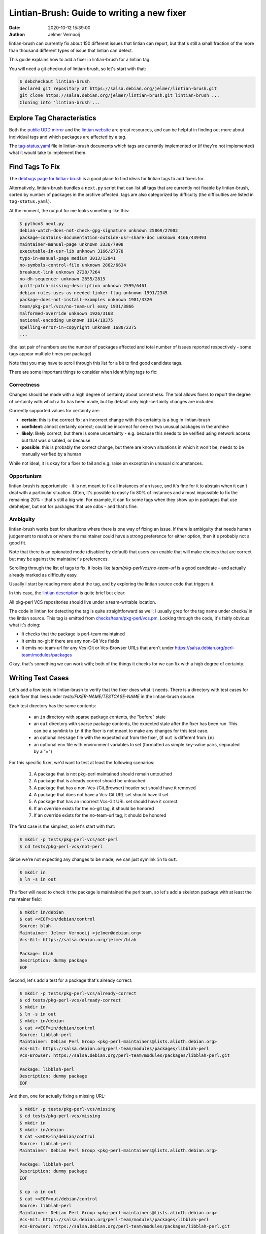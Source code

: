 Lintian-Brush: Guide to writing a new fixer
#############################################
:date: 2020-10-12 15:39:00
:author: Jelmer Vernooĳ

lintian-brush can currently fix about 150 different issues that lintian can
report, but that's still a small fraction of the more than thousand different
types of issue that lintian can detect.

This guide explains how to add a fixer in lintian-brush for a lintian tag.

You will need a git checkout of lintian-brush, so let's start with that:

.. code-block:: shell-session

    $ debcheckout lintian-brush
    declared git repository at https://salsa.debian.org/jelmer/lintian-brush.git
    git clone https://salsa.debian.org/jelmer/lintian-brush.git lintian-brush ...
    Cloning into 'lintian-brush'...


Explore Tag Characteristics
~~~~~~~~~~~~~~~~~~~~~~~~~~~

Both the `public UDD mirror <https://udd-mirror.debian.net/>`_ and the `lintian
website <https://lintian.debian.org/>`_ are great resources, and can be helpful
in finding out more about individual tags and which packages are affected
by a tag.

The `tag-status.yaml
<https://salsa.debian.org/jelmer/lintian-brush/-/blob/master/tag-status.yaml>`_
file in lintian-brush documents which tags are currently
implemented or (if they're not implemented) what it would take to implement them.

Find Tags To Fix
~~~~~~~~~~~~~~~~

The `debbugs page for lintian-brush <https://bugs.debian.org/lintian-brush>`_ is a
good place to find ideas for lintian tags to add fixers for.

Alternatively, lintian-brush bundles a ``next.py`` script that can list all tags that
are currently not fixable by lintian-brush, sorted by number of packages
in the archive affected. tags are also categorized by difficulty
(the difficulties are listed in ``tag-status.yaml``).

At the moment, the output for me looks something like this:

.. code-block:: shell-session

    $ python3 next.py
    debian-watch-does-not-check-gpg-signature unknown 25869/27082
    package-contains-documentation-outside-usr-share-doc unknown 4166/439493
    maintainer-manual-page unknown 3336/7908
    executable-in-usr-lib unknown 3166/27378
    typo-in-manual-page medium 3013/12841
    no-symbols-control-file unknown 2862/6634
    breakout-link unknown 2728/7264
    no-dh-sequencer unknown 2655/2815
    quilt-patch-missing-description unknown 2599/6461
    debian-rules-uses-as-needed-linker-flag unknown 1991/2345
    package-does-not-install-examples unknown 1981/3320
    team/pkg-perl/vcs/no-team-url easy 1931/3866
    malformed-override unknown 1926/3168
    national-encoding unknown 1914/18375
    spelling-error-in-copyright unknown 1680/2375
    ...

(the last pair of numbers are the number of packages affected and total number
of issues reported respectively - some tags appear multiple times per package)

Note that you may have to scroll through this list for a bit to find good candidate
tags.

There are some important things to consider when identifying tags to fix:

Correctness
-----------

Changes should be made with a high degree of certainty about correctness. The
tool allows fixers to report the degree of certainty with which a fix has
been made, but by default only high-certainty changes are included.

Currently supported values for certainty are:

* **certain**: this is the correct fix; an incorrect change with this certainty
  is a bug in lintian-brush
* **confident**: almost certainly correct; could be incorrect for one or two
  unusual packages in the archive
* **likely**: likely correct, but there is some uncertainty - e.g. because this
  needs to be verified using network access but that was disabled, or because
* **possible**: this is probably the correct change, but there are known
  situations in which it won't be; needs to be manually verified by a human

While not ideal, it is okay for a fixer to fail and e.g. raise an exception in
unusual circumstances.

Opportunism
-----------

lintian-brush is opportunistic - it is not meant to fix all instances of an
issue, and it's fine for it to abstain when it can't deal with a particular
situation. Often, it's possible to easily fix 80% of instances and
almost impossible to fix the remaining 20% - that's still a big win.
For example, it can fix some tags when they show up in packages
that use debhelper, but not for packages that use cdbs - and that's fine.

Ambiguity
---------

lintian-brush works best for situations where there is one way of fixing
an issue. If there is ambiguity that needs human judgement to resolve or
where the maintainer could have a strong preference for either option,
then it's probably not a good fit.

Note that there is an opionated mode (disabled by default) that users can
enable that will make choices that are correct but may be against the
maintainer's preferences.

Scrolling through the list of tags to fix, it looks like
*team/pkg-perl/vcs/no-team-url* is a good candidate - and actually already
marked as difficulty easy.

Usually I start by reading more about the tag, and by exploring the lintian
source code that triggers it.

In this case, the `lintian description
<https://lintian.debian.org/tags/team/pkg-perl/vcs/no-team-url.html>`_ is quite
brief but clear:

.. class:: italic

   All pkg-perl VCS repositories should live under a team-writable location.

The code in lintian for detecting the tag is quite straightforward as well; I
usually grep for the tag name under checks/ in the lintian source. This tag is emitted from
`checks/team/pkg-perl/vcs.pm <https://salsa.debian.org/lintian/lintian/-/blob/master/checks/team/pkg-perl/vcs.pm>`_.
Looking through the code, it's fairly obvious what it's doing:

* It checks that the package is perl-team maintained
* It emits no-git if there are any non-Git Vcs fields
* It emits no-team-url for any Vcs-Git or Vcs-Browser URLs that aren't under https://salsa.debian.org/perl-team/modules/packages

Okay, that's something we can work with; both of the things it checks for we
can fix with a high degree of certainty.

Writing Test Cases
~~~~~~~~~~~~~~~~~~

Let's add a few tests in lintian-brush to verify that the fixer does what it
needs. There is a directory with test cases for each fixer that lives under
*tests/FIXER-NAME/TESTCASE-NAME* in the lintian-brush source.

Each test directory has the same contents:

 * an ``in`` directory with sparse package contents, the "before" state
 * an ``out`` directory with sparse package contents, the expected state after
   the fixer has been run. This can be a symlink to ``in`` if
   the fixer is not meant to make any changes for this test case.
 * an optional ``message`` file with the expected out from the fixer,
   (if ``out`` is different from ``in``)
 * an optional ``env`` file with environment variables to set
   (formatted as simple key-value pairs, separated by a "=")

For this specific fixer, we'd want to test at least the following scenarios:

 1) A package that is not pkg-perl maintained should remain untouched
 2) A package that is already correct should be untouched
 3) A package that has a non-Vcs-{Git,Browser} header set should have it removed
 4) A package that does not have a Vcs-Git URL set should have it set
 5) A package that has an incorrect Vcs-Git URL set should have it correct
 6) If an override exists for the no-git tag, it should be honored
 7) If an override exists for the no-team-url tag, it should be honored

The first case is the simplest, so let's start with that:

.. code-block:: shell-session

    $ mkdir -p tests/pkg-perl-vcs/not-perl
    $ cd tests/pkg-perl-vcs/not-perl

Since we're not expecting any changes to be made, we can just symlink ``in`` to ``out``.

.. code-block:: shell-session

    $ mkdir in
    $ ln -s in out

The fixer will need to check it the package is maintained
the perl team, so let's add a skeleton package with at least the maintainer
field:

.. code-block:: shell-session

    $ mkdir in/debian
    $ cat <<EOF>in/debian/control
    Source: blah
    Maintainer: Jelmer Vernooij <jelmer@debian.org>
    Vcs-Git: https://salsa.debian.org/jelmer/blah

    Package: blah
    Description: dummy package
    EOF

Second, let's add a test for a package that's already correct:

.. code-block:: shell-session

    $ mkdir -p tests/pkg-perl-vcs/already-correct
    $ cd tests/pkg-perl-vcs/already-correct
    $ mkdir in
    $ ln -s in out
    $ mkdir in/debian
    $ cat <<EOF>in/debian/control
    Source: libblah-perl
    Maintainer: Debian Perl Group <pkg-perl-maintainers@lists.alioth.debian.org>
    Vcs-Git: https://salsa.debian.org/perl-team/modules/packages/libblah-perl
    Vcs-Browser: https://salsa.debian.org/perl-team/modules/packages/libblah-perl.git

    Package: libblah-perl
    Description: dummy package
    EOF

And then, one for actually fixing a missing URL:

.. code-block:: shell-session

    $ mkdir -p tests/pkg-perl-vcs/missing
    $ cd tests/pkg-perl-vcs/missing
    $ mkdir in
    $ mkdir in/debian
    $ cat <<EOF>in/debian/control
    Source: libblah-perl
    Maintainer: Debian Perl Group <pkg-perl-maintainers@lists.alioth.debian.org>

    Package: libblah-perl
    Description: dummy package
    EOF

    $ cp -a in out
    $ cat <<EOF>out/debian/control
    Source: libblah-perl
    Maintainer: Debian Perl Group <pkg-perl-maintainers@lists.alioth.debian.org>
    Vcs-Git: https://salsa.debian.org/perl-team/modules/packages/libblah-perl
    Vcs-Browser: https://salsa.debian.org/perl-team/modules/packages/libblah-perl.git

    Package: libblah-perl
    Description: dummy package
    EOF

And finally, let's add the expected output:

.. code-block:: shell-session

    $ cat <<EOF>message
    Use standard Vcs fields for perl package.
    Certainty: certain
    Fixed-Lintian-Tags: team/pkg-perl/vcs/no-team-url
    EOF

I won't include the other tests here, but you can find them in the
`lintian-brush git repository <https://salsa.debian.org/jelmer/lintian-brush/-/tree/master/tests/pkg-perl-vcs>`_.

Writing the fixer script
~~~~~~~~~~~~~~~~~~~~~~~~

Now that the tests have been written, let's move on to the actual fixer. Each fixer
is a simple script that can also be run outside of lintian-brush.

Environment
-----------

A fixer is run in the root directory of a package, where it can make changes
it deems necessary. If a fixer can not provide any improvements, it can simply
leave the working tree untouched - lintian-brush will not create any commits for it
or update the changelog. If exits with a non-zero return code, whatever changes
it has made will be discarded and the fixer will be reported as having failed.

There is no need to interact with git - lintian-brush will make sure
fixes are run in a clean tree and takes care of updating the git index.

lintian-brush will take care of adding an entry to the changelog with the changes
that have been made, if necessary.

Output
------

Besides making changes to the package, the only thing the script needs to do is
report what changes it made on standard out, including some optional
RFC822-style pseudo-headers with other metadata.  The most common pseudoheaders
are:

* ``Fixed-Lintian-Tags``: comma-separated list of lintian tags that were fixed
  (currently just the tags, not any of the other info)
* ``Certainty``: how certain the fixer is about the changes made. Should be one
  of ``certain``, ``confident``, ``likely`` or ``possible``.

Bullet points can be used in the output, and will be appropriately formatted in
the changelog message or git commit message.

Environment variables
---------------------

Several environment variables will be set to indicate the users' preferences and
package metadate. For a list, see the section on `writing new
fixers <https://salsa.debian.org/jelmer/lintian-brush#writing-new-fixers>`_ in
the README.

Convenience functions
---------------------

If you are writing a fixer in Python, there are some convenience functions
available in the
`lintian_brush.fixer <https://salsa.debian.org/jelmer/lintian-brush/-/blob/master/lintian_brush/fixer.py>`_
module for accessing the environment
variables and reporting changes.

How the package is modified is up to the fixer. Scripts written in Python
commonly use the `debmutate <https://packages.debian.org/sid/python3-debmutate>`_
module to make changes to control files in a way that preserves formatting.

Actual script
-------------

Since our fixer script will be written in Python and the name is pkg-perl-vcs,
we'll write it in ``fixers/pkg-perl-vcs.py``:

.. code-block:: shell-session

    $ touch fixers/pkg-perl-vcs.py
    $ chmod a+x fixers/pkg-perl-vcs.py

The script itself will only need to open ``debian/control``, both
to verify that the package is maintained by the perl team and to make
any changes.

The ``ControlEditor`` context manager from ``debmutate.control`` makes this
easy. When the context is entered, the file is read. When the context is exited
without an exception, the updated file will be written back to disk if any
changes were made.

Here's what we'll do:

#. Check that the maintainer of the package is the perl team, or exit
#. Iterate over the fields in the source package that start with Vcs-

 #. If the header is Vcs-Git or Vcs-Browser:

   #. make sure that it conforms to the expected URL
   #. check that there is no override
   #. if it doesn't, verify that the expected URL exists and update the field

 #. Otherwise, remove the field

Eventually, ``fixers/pkg-perl-vcs.py`` will look something like this:

.. code-block:: python

    #!/usr/bin/python3

    import sys

    # Import convenience functions for reporting results and checking overrides
    from lintian_brush.fixer import report_result, LintianIssue

    from debmutate.control import ControlEditor
    from email.utils import parseaddr

    PKG_PERL_EMAIL = 'pkg-perl-maintainers@lists.alioth.debian.org'
    URL_BASE = 'https://salsa.debian.org/perl-team/modules/packages'

    with ControlEditor() as e:
        # Parse the maintainer field and extract the email address.
        (name, email) = parseaddr(e.source['Maintainer'])
        if email != PKG_PERL_EMAIL:
            # Nothing to do here, it's not a pkg-perl-maintained package
            sys.exit(0)
        # Iterate over all fields in the source package
        for field in list(e.source):
            if not field.lower().startswith('vcs-'):
                # Ignore non-Vcs fields
                continue
            issue = LintianIssue(e.source, 'team/pkg-perl/vcs/no-git', field)
            if field.lower() not in ('vcs-git', 'vcs-browser'):
                if not issue.should_fix():
                    continue
                # Drop this field
                del e.source[field]
                issue.report_fixed()

        for field, template in [
                ('Vcs-Git', URL_BASE + '/%s.git'),
                ('Vcs-Browser', URL_BASE + '/%s')]:
            issue = LintianIssue(e.source, 'team/pkg-perl/vcs/no-team-url', field)
            if not issue.should_fix():
                continue
            old_value = e.source.get(field)
            if old_value is not None and old_value.startswith(URL_BASE):
                continue

            e.source[field] = template % e.source['Source']
            # TODO(jelmer): Check that URLs actually exist, if net access is
            # allowed?
            issue.report_fixed()

    report_result(
        'Use standard Vcs fields for perl package.',
        certainty='certain')


Registering the fixer
~~~~~~~~~~~~~~~~~~~~~

Next, let's add the fixer to the list:

.. code-block:: shell-session

    $ cat <<EOF>>fixers/index.desc

    Fix-Script: pkg-perl-vcs.py
    Lintian-Tags: team/pkg-perl/vcs/no-team-url, team/pkg-perl/vcs/no-git
    EOF

(the name of the fixer will be the name of the script with the extension removed)

Note that the order of the list is significant and determines in what order the
fixers are applied. For this specific fixer, it's fine to be last, but you may have to
insert a fixer elsewhere in other situations.

Testing
~~~~~~~

We can now run the tests for just this fixer:

.. code-block:: shell-session

    $ make check-fixer-pkg-perl-vcs

This invokes a standard Python test runner. If there are any issues, they will
be reported to standard error. If the "after" package is different from expected,
a diff will be included.

So the fixer works okay in isolation; next, run the entire testsuite to verify
that we haven't inadvertently broken something else:

.. code-block:: shell-session

    $ make check

Book-keeping
~~~~~~~~~~~~

The fixer is verified to work, so let's commit it:

.. code-block:: shell-session

    $ dch "pkg-perl-vcs: Add fixer for team/pkg-perl/vcs/no-team-url and team/pkg-perl/vcs/no-git."
    $ git add .
    $ debcommit

... and update the list of supported tags in README.rst:

.. code-block:: shell-session

    $ make update
    ...
    $ git show
    === modified file 'README.md'
    --- old/README.md	2020-10-01 23:08:29 +0000
    +++ new/README.md	2020-10-12 16:18:39 +0000
    @@ -134,6 +134,8 @@
     * systemd-service-file-refers-to-var-run
     * systemd-service-file-shutdown-problems
     * tab-in-license-text
    +* team/pkg-perl/vcs/no-git
    +* team/pkg-perl/vcs/no-team-url
     * trailing-whitespace
     * transitional-package-not-oldlibs-optional
     * unnecessary-team-upload

Finally, verify that lintian-brush with the new fixer does the right thing on a couple of
packages. The `list of packages affected by
team/pkg-perl/vcs/no-team-url <https://lintian.debian.org/tags/team/pkg-perl/vcs/no-team-url.html>`_
is a good place to start.

.. code-block:: shell-session

    $ debcheckout libyyy-perl
    $ cd libalias-perl
    $ lintian-brush
    Lintian tags fixed: {'trailing-whitespace', 'package-uses-deprecated-debhelper-compat-version', 'vcs-field-not-canonical', 'uses-debhelper-compat-file', 'team/perl/vcs/no-team-url'}
